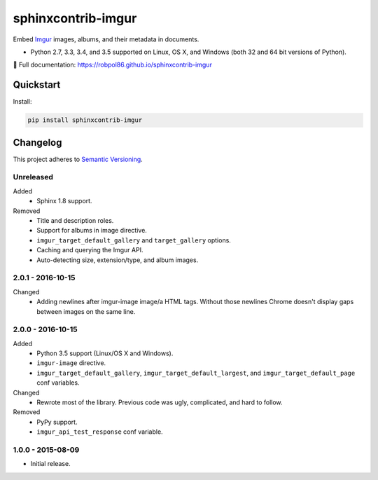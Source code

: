 ===================
sphinxcontrib-imgur
===================

Embed `Imgur <http://imgur.com/>`_ images, albums, and their metadata in documents.

* Python 2.7, 3.3, 3.4, and 3.5 supported on Linux, OS X, and Windows (both 32 and 64 bit versions of Python).

📖 Full documentation: https://robpol86.github.io/sphinxcontrib-imgur

.. image:: https://img.shields.io/appveyor/ci/Robpol86/sphinxcontrib-imgur/master.svg?style=flat-square&label=AppVeyor%20CI
    :target: https://ci.appveyor.com/project/Robpol86/sphinxcontrib-imgur
    :alt: Build Status Windows

.. image:: https://img.shields.io/travis/Robpol86/sphinxcontrib-imgur/master.svg?style=flat-square&label=Travis%20CI
    :target: https://travis-ci.org/Robpol86/sphinxcontrib-imgur
    :alt: Build Status

.. image:: https://img.shields.io/codecov/c/github/Robpol86/sphinxcontrib-imgur/master.svg?style=flat-square&label=Codecov
    :target: https://codecov.io/gh/Robpol86/sphinxcontrib-imgur
    :alt: Coverage Status

.. image:: https://img.shields.io/pypi/v/sphinxcontrib-imgur.svg?style=flat-square&label=Latest
    :target: https://pypi.python.org/pypi/sphinxcontrib-imgur
    :alt: Latest Version

Quickstart
==========

Install:

.. code:: bash

    pip install sphinxcontrib-imgur

.. changelog-section-start

Changelog
=========

This project adheres to `Semantic Versioning <http://semver.org/>`_.

Unreleased
----------

Added
    * Sphinx 1.8 support.

Removed
    * Title and description roles.
    * Support for albums in image directive.
    * ``imgur_target_default_gallery`` and ``target_gallery`` options.
    * Caching and querying the Imgur API.
    * Auto-detecting size, extension/type, and album images.

2.0.1 - 2016-10-15
------------------

Changed
    * Adding newlines after imgur-image image/a HTML tags. Without those newlines Chrome doesn't display gaps between
      images on the same line.

2.0.0 - 2016-10-15
------------------

Added
    * Python 3.5 support (Linux/OS X and Windows).
    * ``imgur-image`` directive.
    * ``imgur_target_default_gallery``, ``imgur_target_default_largest``, and ``imgur_target_default_page`` conf
      variables.

Changed
    * Rewrote most of the library. Previous code was ugly, complicated, and hard to follow.

Removed
    * PyPy support.
    * ``imgur_api_test_response`` conf variable.

1.0.0 - 2015-08-09
------------------

* Initial release.

.. changelog-section-end
